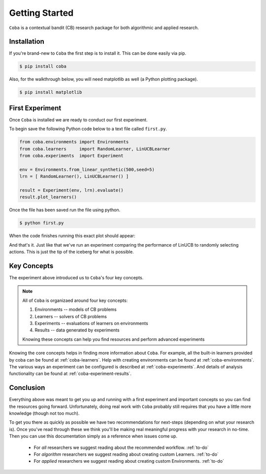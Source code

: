 =================
Getting Started
=================

``Coba`` is a contextual bandit (CB) research package for both algorithmic and applied research.

Installation
~~~~~~~~~~~~

If you're brand-new to ``Coba`` the first step is to install it. This can be done easily via pip.

.. code-block:: bash

   $ pip install coba

Also, for the walkthrough below, you will need matplotlib as well (a Python plotting package).

.. code-block:: bash

   $ pip install matplotlib


First Experiment
~~~~~~~~~~~~~~~~

Once ``Coba`` is installed we are ready to conduct our first experiment.

To begin save the following Python code below to a text file called ``first.py``.

.. code-block:: python

    from coba.environments import Environments
    from coba.learners     import RandomLearner, LinUCBLearner
    from coba.experiments  import Experiment

    env = Environments.from_linear_synthetic(500,seed=5)
    lrn = [ RandomLearner(), LinUCBLearner() ]

    result = Experiment(env, lrn).evaluate()
    result.plot_learners()


Once the file has been saved run the file using python.

.. code-block:: bash

   $ python first.py

When the code finishes running this exact plot should appear:

.. image:: _statics/fig_1.png
  :width: 600
  :alt: First experiment plot

And that's it. Just like that we've run an experiment comparing the performance
of LinUCB to randomly selecting actions. This is just the tip of the iceberg for
what is possible.

Key Concepts
~~~~~~~~~~~~~

The experiment above introduced us to ``Coba``'s four key concepts.

.. note::
    All of ``Coba`` is organizaed around four key concepts:

    1. Environments -- models of CB problems
    2. Learners -- solvers of CB problems
    3. Experiments -- evaluations of learners on environments
    4. Results -- data generated by experiments

    Knowing these concepts can help you find resources and perform advanced experiments

Knowing the core concepts helps in finding more information about ``Coba``. For example, all the built-in learners provided by coba can be
found at :ref:`coba-learners`. Help with creating environments can be found at :ref:`coba-environments`. The various ways an experiment can
be configured is described at :ref:`coba-experiments`. And details of analysis functionality can be found at :ref:`coba-experiment-results`.

Conclusion
~~~~~~~~~~

Everything above was meant to get you up and running with a first experiment and important concepts so you can find the resources going forward.
Unfortunately, doing real work with ``Coba`` probably still requires that you have a little more knowledge (though not too much).

To get you there as quickly as possible we have two recommendations for next-steps (depending on what your research is). Once you've read through these we think
you'll be making real meaningful progress with your research in no-time. Then you can use this documentation simply as a reference when issues come up.

 * For *all* researchers we suggest reading about the recommended workflow. :ref:`to-do`
 * For *algorithm* researchers we suggest reading about creating custom Learners. :ref:`to-do`
 * For *applied* researchers we suggest reading about creating custom Environments. :ref:`to-do`
